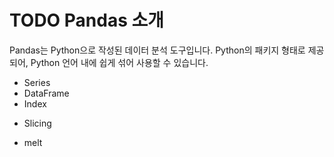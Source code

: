 * TODO Pandas 소개

Pandas는 Python으로 작성된 데이터 분석 도구입니다. Python의 패키지 형태로 제공되어, Python 언어 내에 쉽게 섞어 사용할 수 있습니다.

 - Series
 - DataFrame
 - Index


 - Slicing

 - melt
